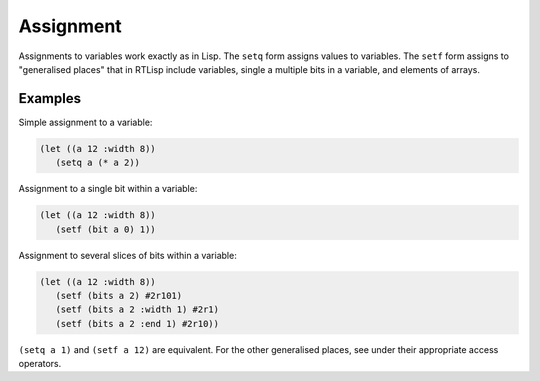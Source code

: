 .. _rtl-assignment:

Assignment
==========

Assignments to variables work exactly as in Lisp. The ``setq`` form
assigns values to variables. The ``setf`` form assigns to "generalised
places" that in RTLisp include variables, single a multiple bits in a
variable, and elements of arrays.


Examples
--------

Simple assignment to a variable:

.. code-block:: lisp

   (let ((a 12 :width 8))
      (setq a (* a 2))

Assignment to a single bit within a variable:

.. code-block:: lisp

   (let ((a 12 :width 8))
      (setf (bit a 0) 1))

Assignment to several slices of bits within a variable:

.. code-block:: lisp

   (let ((a 12 :width 8))
      (setf (bits a 2) #2r101)
      (setf (bits a 2 :width 1) #2r1)
      (setf (bits a 2 :end 1) #2r10))

``(setq a 1)`` and ``(setf a 12)`` are equivalent. For the other
generalised places, see under their appropriate access operators.
